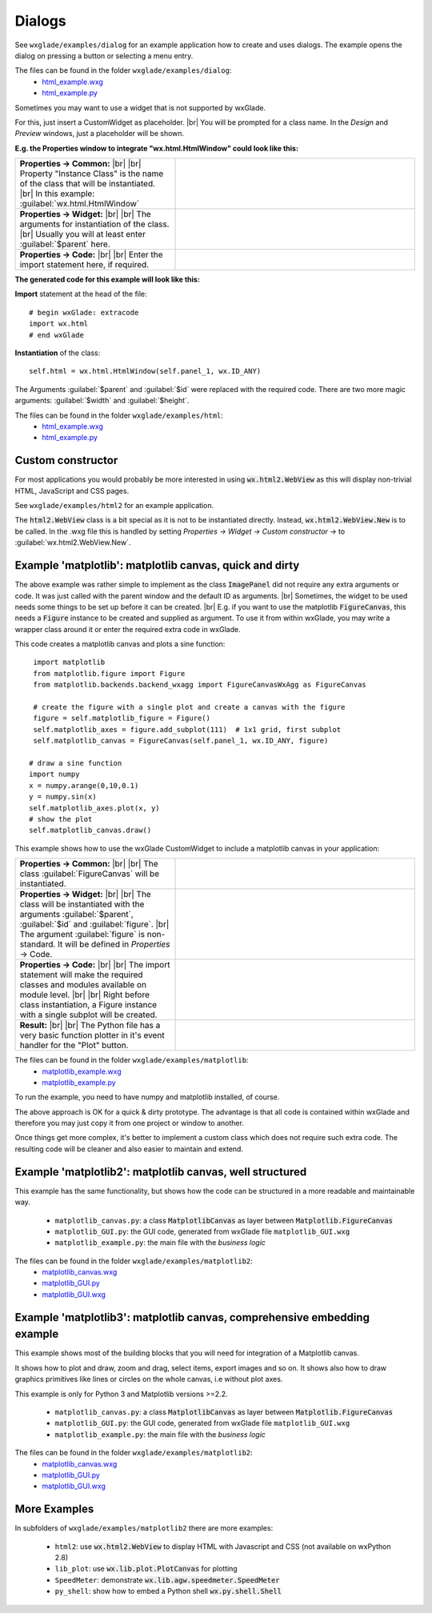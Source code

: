 .. |br| raw:: html

   <br/>

################
Dialogs
################

.. |custom| image:: images/dialog.png


See ``wxglade/examples/dialog`` for an example application how to create and uses dialogs.
The example opens the dialog on pressing a button or selecting a menu entry.




The files can be found in the folder ``wxglade/examples/dialog``:
 * `html_example.wxg <../../examples/html/html_example.wxg>`_
 * `html_example.py <../../examples/html/html_example.py>`_





Sometimes you may want to use a widget that is not supported by wxGlade.

For this, just insert a CustomWidget |custom| as placeholder.
|br|
You will be prompted for a class name. In the *Design* and *Preview* windows, just a placeholder will be shown.

**E.g. the Properties window to integrate "wx.html.HtmlWindow" could look like this:**

.. |CustomWidgetPropertiesCommon| image:: images/CustomWidgetPropertiesCommon.png
   :width: 300
   :align: middle
   :alt: Instance class: wx.html.HtmlWindow

.. |CustomWidgetProperties| image:: images/CustomWidgetProperties.png
   :width: 300
   :align: middle

.. |CustomWidgetPropertiesCode| image:: images/CustomWidgetPropertiesCode.png
   :width: 300
   :align: middle
   :alt: import wx.html



.. list-table::
   :widths: 40 60
   :header-rows: 0
   :align: center

   * - **Properties -> Common:** |br| |br|
       Property "Instance Class" is the name of the class that will be instantiated. |br|
       In this example: :guilabel:`wx.html.HtmlWindow`
     - |CustomWidgetPropertiesCommon| 
   * - **Properties -> Widget:** |br| |br|
       The arguments for instantiation of the class.
       |br| Usually you will at least enter :guilabel:`$parent` here.
     - |CustomWidgetProperties| 
   * - **Properties -> Code:** |br| |br|
       Enter the import statement here, if required.
     - |CustomWidgetPropertiesCode| 


**The generated code for this example will look like this:**

**Import** statement at the head of the file::

    # begin wxGlade: extracode
    import wx.html
    # end wxGlade

**Instantiation** of the class::

    self.html = wx.html.HtmlWindow(self.panel_1, wx.ID_ANY)

The Arguments :guilabel:`$parent` and :guilabel:`$id` were replaced with the required code. There are two more magic arguments: :guilabel:`$width` and :guilabel:`$height`.

The files can be found in the folder ``wxglade/examples/html``:
 * `html_example.wxg <../../examples/html/html_example.wxg>`_
 * `html_example.py <../../examples/html/html_example.py>`_

Custom constructor
==================

For most applications you would probably be more interested in using :code:`wx.html2.WebView` as this will
display non-trivial HTML, JavaScript and CSS pages.

See ``wxglade/examples/html2`` for an example application.

The :code:`html2.WebView` class is a bit special as it is not to be instantiated directly.
Instead, :code:`wx.html2.WebView.New` is to be called. In the .wxg file this is handled by setting
*Properties -> Widget -> Custom constructor ->* to :guilabel:`wx.html2.WebView.New`.



Example 'matplotlib': matplotlib canvas, quick and dirty
========================================================

The above example was rather simple to implement as the class :code:`ImagePanel` did not require any extra
arguments or code. It was just called with the parent window and the default ID as arguments. |br|
Sometimes, the widget to be used needs some things to be set up before it can be created. |br|
E.g. if you want to use the matplotlib :code:`FigureCanvas`, this needs a :code:`Figure` instance to be created and supplied as argument. To use it from within wxGlade, you may write a wrapper class around it or enter the required extra code in wxGlade.


This code creates a matplotlib canvas and plots a sine function::

    import matplotlib
    from matplotlib.figure import Figure
    from matplotlib.backends.backend_wxagg import FigureCanvasWxAgg as FigureCanvas

    # create the figure with a single plot and create a canvas with the figure
    figure = self.matplotlib_figure = Figure()
    self.matplotlib_axes = figure.add_subplot(111)  # 1x1 grid, first subplot
    self.matplotlib_canvas = FigureCanvas(self.panel_1, wx.ID_ANY, figure)
   
   # draw a sine function
   import numpy
   x = numpy.arange(0,10,0.1)
   y = numpy.sin(x)
   self.matplotlib_axes.plot(x, y)
   # show the plot
   self.matplotlib_canvas.draw()


This example shows how to use the wxGlade CustomWidget |custom| to include a matplotlib canvas in your application:

.. |matplotlib_class| image:: images/matplotlib_class.png
   :width: 460
   :align: middle
   :alt: Instance class: FigureCanvas

.. |matplotlib_arguments| image:: images/matplotlib_arguments.png
   :width: 460
   :align: middle
   :alt: Class instantiation arguments

.. |matplotlib_code| image:: images/matplotlib_code.png
   :width: 460
   :align: middle
   :alt: extra import and setup code

.. |matplotlib_screenshot| image:: images/matplotlib_screenshot.png
   :width: 320
   :align: middle
   :alt: the running application


.. list-table::
   :widths: 40 60
   :header-rows: 0
   :align: center

   * - **Properties -> Common:** |br| |br|
       The class :guilabel:`FigureCanvas` will be instantiated.
     - |matplotlib_class| 
   * - **Properties -> Widget:** |br| |br|
       The class will be instantiated with the arguments :guilabel:`$parent`, :guilabel:`$id` and :guilabel:`figure`. |br|
       The argument :guilabel:`figure` is non-standard.
       It will be defined in *Properties* -> Code.
     - |matplotlib_arguments| 
   * - **Properties -> Code:** |br| |br|
       The import statement will make the required classes and modules available on module level. |br| |br|
       Right before class instantiation, a Figure instance with a single subplot will be created.
     - |matplotlib_code| 
   * - **Result:** |br| |br|
       The Python file has a very basic function plotter in it's event handler for the "Plot" button.
     - |matplotlib_screenshot| 


The files can be found in the folder ``wxglade/examples/matplotlib``:
 * `matplotlib_example.wxg <../../examples/matplotlib/matplotlib_example.wxg>`_
 * `matplotlib_example.py <../../examples/matplotlib/matplotlib_example.py>`_

To run the example, you need to have numpy and matplotlib installed, of course.



The above approach is OK for a quick & dirty prototype. The advantage is that all code is contained within wxGlade
and therefore you may just copy it from one project or window to another.

Once things get more complex, it's better to implement a custom class which does not require such extra code.
The resulting code will be cleaner and also easier to maintain and extend.


Example 'matplotlib2': matplotlib canvas, well structured
=========================================================

This example has the same functionality, but shows how the code can be structured in a more readable and maintainable way.

 * ``matplotlib_canvas.py``: a class :code:`MatplotlibCanvas` as layer between :code:`Matplotlib.FigureCanvas`
 * ``matplotlib_GUI.py``: the GUI code, generated from wxGlade file ``matplotlib_GUI.wxg``
 * ``matplotlib_example.py``: the main file with the `business logic`

The files can be found in the folder ``wxglade/examples/matplotlib2``:
 * `matplotlib_canvas.wxg <../../examples/matplotlib2/matplotlib_canvas.wxg>`_
 * `matplotlib_GUI.py <../../examples/matplotlib2/matplotlib_GUI.py>`_
 * `matplotlib_GUI.wxg <../../examples/matplotlib2/matplotlib_GUI.wxg>`_


Example 'matplotlib3': matplotlib canvas, comprehensive embedding example
=========================================================================

This example shows most of the building blocks that you will need for integration of a Matplotlib canvas.

It shows how to plot and draw, zoom and drag, select items, export images and so on.
It shows also how to draw graphics primitives like lines or circles on the whole canvas, i.e without plot axes.


This example is only for Python 3 and Matplotlib versions >=2.2.

 * ``matplotlib_canvas.py``: a class :code:`MatplotlibCanvas` as layer between :code:`Matplotlib.FigureCanvas`
 * ``matplotlib_GUI.py``: the GUI code, generated from wxGlade file ``matplotlib_GUI.wxg``
 * ``matplotlib_example.py``: the main file with the `business logic`

The files can be found in the folder ``wxglade/examples/matplotlib2``:
 * `matplotlib_canvas.wxg <../../examples/matplotlib3/matplotlib_canvas.wxg>`_
 * `matplotlib_GUI.py <../../examples/matplotlib3/matplotlib_GUI.py>`_
 * `matplotlib_GUI.wxg <../../examples/matplotlib3/matplotlib_GUI.wxg>`_


More Examples
=============

In subfolders of ``wxglade/examples/matplotlib2`` there are more examples:

 * ``html2``: use :code:`wx.html2.WebView` to display HTML with Javascript and CSS (not available on wxPython 2.8)
 * ``lib_plot``: use :code:`wx.lib.plot.PlotCanvas` for plotting
 * ``SpeedMeter``: demonstrate :code:`wx.lib.agw.speedmeter.SpeedMeter`
 * ``py_shell``: show how to embed a Python shell :code:`wx.py.shell.Shell`
